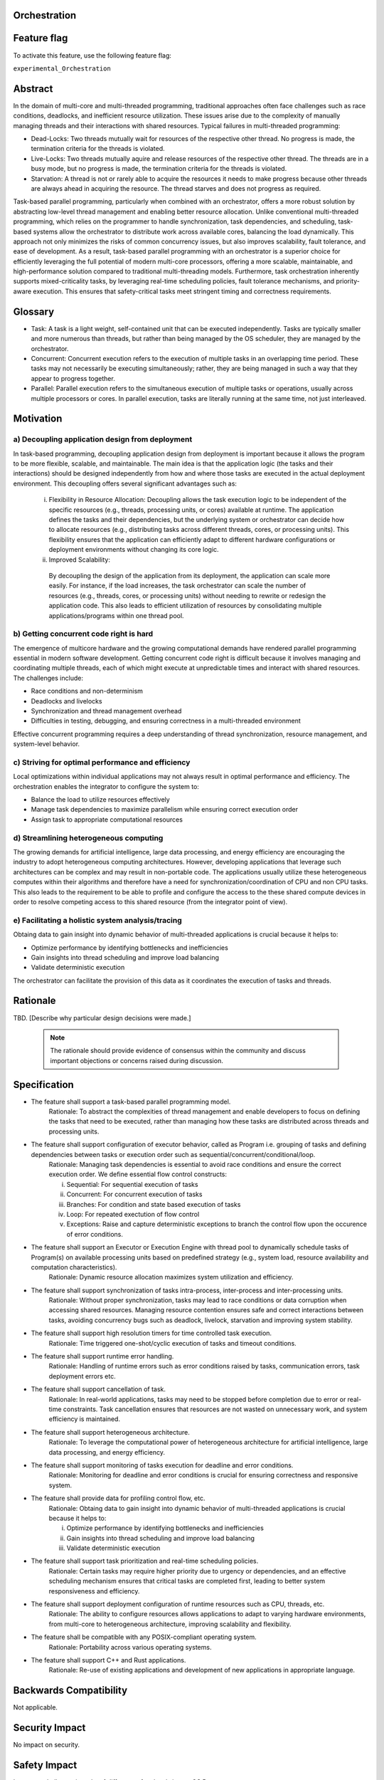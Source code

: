 ..
   # *******************************************************************************
   # Copyright (c) 2024 Contributors to the Eclipse Foundation
   #
   # See the NOTICE file(s) distributed with this work for additional
   # information regarding copyright ownership.
   #
   # This program and the accompanying materials are made available under the
   # terms of the Apache License Version 2.0 which is available at
   # https://www.apache.org/licenses/LICENSE-2.0
   #
   # SPDX-License-Identifier: Apache-2.0
   # *******************************************************************************

Orchestration
=============

.. document:: Orchestration
   :id: DOC__Orchestration
   :status: draft
   :safety: ASIL_B
   :tags: feature_request

Feature flag
============

To activate this feature, use the following feature flag:

``experimental_Orchestration``

Abstract
========
In the domain of multi-core and multi-threaded programming, traditional approaches often face challenges such as race conditions, deadlocks, and inefficient resource utilization. 
These issues arise due to the complexity of manually managing threads and their interactions with shared resources. Typical failures in multi-threaded programming:

- Dead-Locks: Two threads mutually wait for resources of the respective other thread. No progress is made, the termination criteria for the threads is violated.
- Live-Locks: Two threads mutually aquire and release resources of the respective other thread. The threads are in a busy mode, but no progress is made, the termination criteria for the threads is violated.
- Starvation: A thread is not or rarely able to acquire the resources it needs to make progress because other threads are always ahead in acquiring the resource. The thread starves and does not progress as required.

Task-based parallel programming, particularly when combined with an orchestrator, offers a more robust solution by abstracting low-level thread management and enabling better resource allocation. 
Unlike conventional multi-threaded programming, which relies on the programmer to handle synchronization, task dependencies, and scheduling, task-based systems allow the orchestrator to distribute work across available cores, 
balancing the load dynamically. This approach not only minimizes the risks of common concurrency issues, but also improves scalability, fault tolerance, and ease of development. 
As a result, task-based parallel programming with an orchestrator is a superior choice for efficiently leveraging the full potential of modern multi-core processors, offering a more 
scalable, maintainable, and high-performance solution compared to traditional multi-threading models. 
Furthermore, task orchestration inherently supports mixed-criticality tasks, by leveraging real-time scheduling policies, fault tolerance mechanisms, and priority-aware execution. 
This ensures that safety-critical tasks meet stringent timing and correctness requirements.


Glossary
========
- Task: A task is a light weight, self-contained unit that can be executed independently. Tasks are typically smaller and more numerous than threads, but rather than being managed by the OS scheduler, they are managed by the orchestrator.
- Concurrent: Concurrent execution refers to the execution of multiple tasks in an overlapping time period. These tasks may not necessarily be executing simultaneously; rather, they are being managed in such a way that they appear to progress together.
- Parallel: Parallel execution refers to the simultaneous execution of multiple tasks or operations, usually across multiple processors or cores. In parallel execution, tasks are literally running at the same time, not just interleaved.


Motivation
==========

a) Decoupling application design from deployment
------------------------------------------------
In task-based programming, decoupling application design from deployment is important because it allows the program to be more flexible, scalable, and maintainable. 
The main idea is that the application logic (the tasks and their interactions) should be designed independently from how and where those tasks are executed in the actual deployment environment. 
This decoupling offers several significant advantages such as:

   i) Flexibility in Resource Allocation:
      Decoupling allows the task execution logic to be independent of the specific resources (e.g., threads, processing units, or cores) available at runtime. The application defines the tasks and their dependencies, but the underlying system or orchestrator can decide how to allocate resources (e.g., distributing tasks across different threads, cores, or processing units). This flexibility ensures that the application can efficiently adapt to different hardware configurations or deployment environments without changing its core logic.
   ii) Improved Scalability:
      By decoupling the design of the application from its deployment, the application can scale more easily. For instance, if the load increases, the task orchestrator can scale the number of resources (e.g., threads, cores, or processing units) without needing to rewrite or redesign the application code.  This also leads to efficient utilization of resources by consolidating multiple applications/programs within one thread pool.

b) Getting concurrent code right is hard
----------------------------------------
The emergence of multicore hardware and the growing computational demands have rendered parallel programming essential in modern software development. Getting concurrent code right is difficult because it involves managing and coordinating multiple threads, each of which might execute at unpredictable times and interact with shared resources. The challenges include:

- Race conditions and non-determinism
- Deadlocks and livelocks
- Synchronization and thread management overhead
- Difficulties in testing, debugging, and ensuring correctness in a multi-threaded environment

Effective concurrent programming requires a deep understanding of thread synchronization, resource management, and system-level behavior.

c) Striving for optimal performance and efficiency
--------------------------------------------------
Local optimizations within individual applications may not always result in optimal performance and efficiency. The orchestration enables the integrator to configure the system to:

- Balance the load to utilize resources effectively
- Manage task dependencies to maximize parallelism while ensuring correct execution order
- Assign task to appropriate computational resources

d) Streamlining heterogeneous computing
---------------------------------------
The growing demands for artificial intelligence, large data processing, and energy efficiency are encouraging the industry to adopt heterogeneous computing architectures. However, developing applications that leverage such architectures can be complex and may result in non-portable code. The applications usually utilize these heterogeneous computes within their algorithms and therefore have a need for synchronization/coordination of CPU and non CPU tasks. This also leads to the requirement to be able to profile and configure the access to the these shared compute devices in order to resolve competing access to this shared resource (from the integrator point of view).

e) Facilitating a holistic system analysis/tracing
--------------------------------------------------
Obtaing data to gain insight into dynamic behavior of multi-threaded applications is crucial because it helps to:

- Optimize performance by identifying bottlenecks and inefficiencies
- Gain insights into thread scheduling and improve load balancing
- Validate deterministic execution

The orchestrator can facilitate the provision of this data as it coordinates the execution of tasks and threads.


Rationale
=========
TBD.
[Describe why particular design decisions were made.]

   .. note::
      The rationale should provide evidence of consensus within the community and discuss important objections or concerns raised during discussion.

Specification
=============

- The feature shall support a task-based parallel programming model.
   Rationale:  To abstract the complexities of thread management and enable developers to focus on defining the tasks that need to be executed, rather than managing how these tasks are distributed across threads and processing units.

- The feature shall support configuration of executor behavior, called as Program i.e. grouping of tasks and defining dependencies between tasks or execution order such as sequential/concurrent/conditional/loop.
   Rationale: Managing task dependencies is essential to avoid race conditions and ensure the correct execution order. We define essential flow control constructs:

   i) Sequential: For sequential execution of tasks
   ii) Concurrent: For concurrent execution of tasks 
   iii) Branches: For condition and state based execution of tasks
   iv) Loop: For repeated exectution of flow control
   v) Exceptions: Raise and capture deterministic exceptions to branch the control flow upon the occurence of error conditions.

- The feature shall support an Executor or Execution Engine with thread pool to dynamically schedule tasks of Program(s) on available processing units based on predefined strategy (e.g., system load, resource availability and computation characteristics).
   Rationale: Dynamic resource allocation maximizes system utilization and efficiency.

- The feature shall support synchronization of tasks intra-process, inter-process and inter-processing units.
   Rationale: Without proper synchronization, tasks may lead to race conditions or data corruption when accessing shared resources. Managing resource contention ensures safe and correct interactions between tasks, avoiding concurrency bugs such as deadlock, livelock, starvation and improving system stability.

- The feature shall support high resolution timers for time controlled task execution.
   Rationale: Time triggered one-shot/cyclic execution of tasks and timeout conditions.
 
- The feature shall support runtime error handling.
   Rationale: Handling of runtime errors such as error conditions raised by tasks, communication errors, task deployment errors etc.

- The feature shall support cancellation of task.
   Rationale: In real-world applications, tasks may need to be stopped before completion due to error or real-time constraints. Task cancellation ensures that resources are not wasted on unnecessary work, and system efficiency is maintained.

- The feature shall support heterogeneous architecture.
   Rationale: To leverage the computational power of heterogeneous architecture for artificial intelligence, large data processing, and energy efficiency.

- The feature shall support monitoring of tasks execution for deadline and error conditions.
   Rationale: Monitoring for deadline and error conditions is crucial for ensuring correctness and responsive system.

- The feature shall provide data for profiling control flow, etc.
   Rationale: Obtaing data to gain insight into dynamic behavior of multi-threaded applications is crucial because it helps to:

   i) Optimize performance by identifying bottlenecks and inefficiencies
   ii) Gain insights into thread scheduling and improve load balancing
   iii) Validate deterministic execution

- The feature shall support task prioritization and real-time scheduling policies.
   Rationale: Certain tasks may require higher priority due to urgency or dependencies, and an effective scheduling mechanism ensures that critical tasks are completed first, leading to better system responsiveness and efficiency.

- The feature shall support deployment configuration of runtime resources such as CPU, threads, etc.
   Rationale: The ability to configure resources allows applications to adapt to varying hardware environments, from multi-core to heterogeneous architecture, improving scalability and flexibility.

- The feature shall be compatible with any POSIX-compliant operating system.
   Rationale: Portability across various operating systems.

- The feature shall support C++ and Rust applications.
   Rationale: Re-use of existing applications and development of new applications in appropriate language.


Backwards Compatibility
=======================

Not applicable.


Security Impact
===============

No impact on security.


Safety Impact
=============

Integrator shall not mix tasks of different safety levels in one OS Process.


License Impact
==============

TBD


How to Teach This
=================

TBD


References
==========
a) Taskflow: A Lightweight Parallel and Heterogeneous Task Graph Computing System
https://tsung-wei-huang.github.io/papers/tpds21-taskflow.pdf

b) Determinism Is Not Enough: Making Parallel Programs Reliable with Stable Multithreading
https://www.cs.columbia.edu/~junfeng/papers/smt-cacm.pdf

